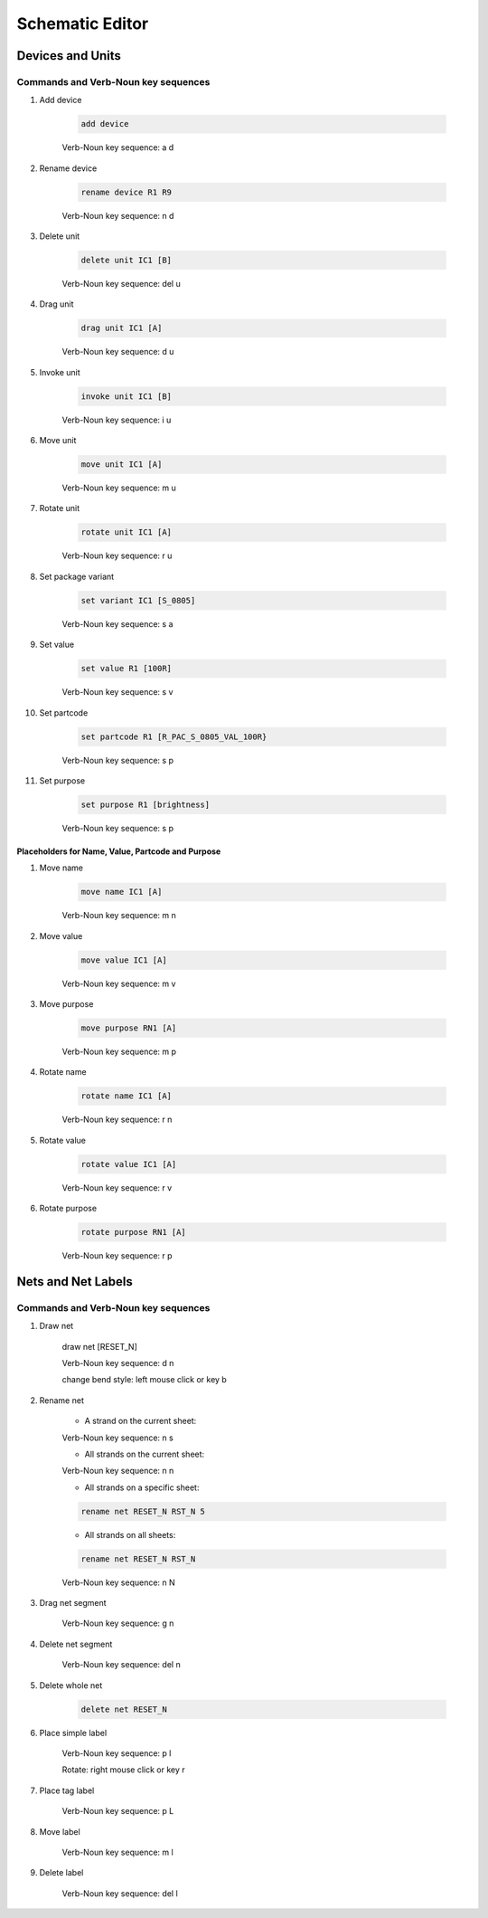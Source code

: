 .. _schematic:

****************
Schematic Editor
****************


.. |VNS| replace:: Verb-Noun key sequence:

+++++++++++++++++
Devices and Units
+++++++++++++++++

Commands and Verb-Noun key sequences
------------------------------------


#. Add device

	.. code-block::

		add device

	|VNS| a d

	
#. Rename device

	.. code-block::

		rename device R1 R9
	
	|VNS| n d
	
	
#. Delete unit

	.. code-block::

		delete unit IC1 [B]

	|VNS| del u
	

#. Drag unit

	.. code-block::

		drag unit IC1 [A]

	|VNS| d u


#. Invoke unit

	.. code-block::

		invoke unit IC1 [B]

	|VNS| i u

	
#. Move unit

	.. code-block::

		move unit IC1 [A]

	|VNS| m u
	

#. Rotate unit

	.. code-block::

		rotate unit IC1 [A]

	|VNS| r u


#. Set package variant

	.. code-block::

		set variant IC1 [S_0805]

	|VNS| s a
	
	
#. Set value

	.. code-block::

		set value R1 [100R]
		
	|VNS| s v

	
#. Set partcode

	.. code-block::

		set partcode R1 [R_PAC_S_0805_VAL_100R}

	|VNS| s p

	
#. Set purpose

	.. code-block::

		set purpose R1 [brightness]

	|VNS| s p

	
Placeholders for Name, Value, Partcode and Purpose
++++++++++++++++++++++++++++++++++++++++++++++++++

	
#. Move name

	.. code-block::

		move name IC1 [A]

	|VNS| m n
		

#. Move value

	.. code-block::

		move value IC1 [A]

	|VNS| m v
		

#. Move purpose

	.. code-block::

		move purpose RN1 [A]

	|VNS| m p
	
	
#. Rotate name

	.. code-block::

		rotate name IC1 [A]

	|VNS| r n
		

#. Rotate value

	.. code-block::

		rotate value IC1 [A]

	|VNS| r v
		

#. Rotate purpose

	.. code-block::

		rotate purpose RN1 [A]

	|VNS| r p
	

		
+++++++++++++++++++
Nets and Net Labels
+++++++++++++++++++

Commands and Verb-Noun key sequences
------------------------------------

#. Draw net

	.. code-block::

	draw net [RESET_N]

	|VNS| d n

	change bend style: left mouse click or key b

	
#. Rename net

	- A strand on the current sheet:
	
	|VNS| n s


	- All strands on the current sheet:
	
	|VNS| n n


	- All strands on a specific sheet:

	.. code-block::

		rename net RESET_N RST_N 5

	
	- All strands on all sheets:

	.. code-block::

		rename net RESET_N RST_N
	
	|VNS| n N


#. Drag net segment

	|VNS| g n

	
#. Delete net segment

	|VNS| del n

	
#. Delete whole net

	.. code-block::

		delete net RESET_N
	
	
#. Place simple label

	|VNS| p l

	Rotate: right mouse click or key r
	
	
#. Place tag label

	|VNS| p L
	
	
#. Move label

	|VNS| m l

	
#. Delete label

	|VNS| del l

	
